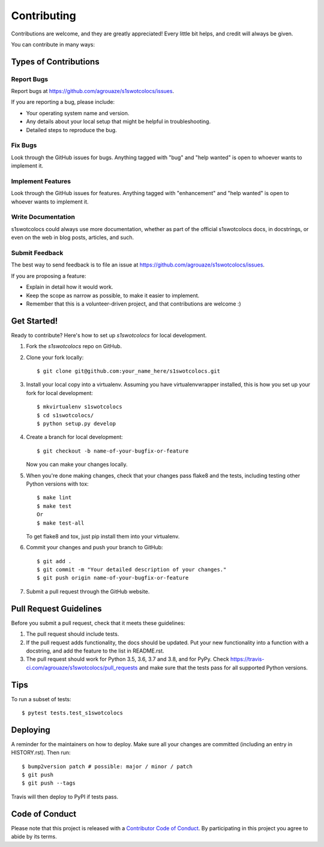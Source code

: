 .. highlight:: shell

============
Contributing
============

Contributions are welcome, and they are greatly appreciated! Every little bit
helps, and credit will always be given.

You can contribute in many ways:

Types of Contributions
----------------------

Report Bugs
~~~~~~~~~~~

Report bugs at https://github.com/agrouaze/s1swotcolocs/issues.

If you are reporting a bug, please include:

* Your operating system name and version.
* Any details about your local setup that might be helpful in troubleshooting.
* Detailed steps to reproduce the bug.

Fix Bugs
~~~~~~~~

Look through the GitHub issues for bugs. Anything tagged with "bug" and "help
wanted" is open to whoever wants to implement it.

Implement Features
~~~~~~~~~~~~~~~~~~

Look through the GitHub issues for features. Anything tagged with "enhancement"
and "help wanted" is open to whoever wants to implement it.

Write Documentation
~~~~~~~~~~~~~~~~~~~

s1swotcolocs could always use more documentation, whether as part of the
official s1swotcolocs docs, in docstrings, or even on the web in blog posts,
articles, and such.

Submit Feedback
~~~~~~~~~~~~~~~

The best way to send feedback is to file an issue at https://github.com/agrouaze/s1swotcolocs/issues.

If you are proposing a feature:

* Explain in detail how it would work.
* Keep the scope as narrow as possible, to make it easier to implement.
* Remember that this is a volunteer-driven project, and that contributions
  are welcome :)

Get Started!
------------

Ready to contribute? Here's how to set up `s1swotcolocs` for local development.

1. Fork the `s1swotcolocs` repo on GitHub.
2. Clone your fork locally::

    $ git clone git@github.com:your_name_here/s1swotcolocs.git

3. Install your local copy into a virtualenv. Assuming you have virtualenvwrapper installed, this is how you set up your fork for local development::

    $ mkvirtualenv s1swotcolocs
    $ cd s1swotcolocs/
    $ python setup.py develop

4. Create a branch for local development::

    $ git checkout -b name-of-your-bugfix-or-feature

   Now you can make your changes locally.

5. When you're done making changes, check that your changes pass flake8 and the
   tests, including testing other Python versions with tox::

    $ make lint
    $ make test
    Or
    $ make test-all

   To get flake8 and tox, just pip install them into your virtualenv.

6. Commit your changes and push your branch to GitHub::

    $ git add .
    $ git commit -m "Your detailed description of your changes."
    $ git push origin name-of-your-bugfix-or-feature

7. Submit a pull request through the GitHub website.

Pull Request Guidelines
-----------------------

Before you submit a pull request, check that it meets these guidelines:

1. The pull request should include tests.
2. If the pull request adds functionality, the docs should be updated. Put
   your new functionality into a function with a docstring, and add the
   feature to the list in README.rst.
3. The pull request should work for Python 3.5, 3.6, 3.7 and 3.8, and for PyPy. Check
   https://travis-ci.com/agrouaze/s1swotcolocs/pull_requests
   and make sure that the tests pass for all supported Python versions.

Tips
----

To run a subset of tests::

$ pytest tests.test_s1swotcolocs


Deploying
---------

A reminder for the maintainers on how to deploy.
Make sure all your changes are committed (including an entry in HISTORY.rst).
Then run::

$ bump2version patch # possible: major / minor / patch
$ git push
$ git push --tags

Travis will then deploy to PyPI if tests pass.

Code of Conduct
---------------

Please note that this project is released with a `Contributor Code of Conduct`_.
By participating in this project you agree to abide by its terms.

.. _`Contributor Code of Conduct`: CODE_OF_CONDUCT.rst
